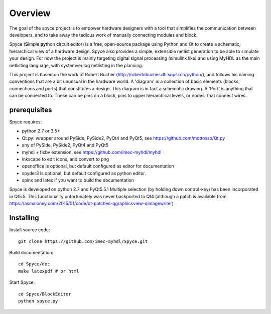 ########
Overview
########

The goal of the spyce project is to empower hardware designers with
a tool that simplifies the communication between developers, and to
take away the tedious work of manually connecting modules and block. 

Spyce (**S**\ imple **py**\ thon **c**\ ircuit **e**\ ditor) is a free, open-source package 
using Python and Qt to create a schematic, hierarchical view of a 
hardware design. Spyce also provides a simple, extensible  netlist
generation to be able to simulate your design. For now the project is 
mainly targeting digital signal processing (simulink like) and using 
MyHDL as the main netlisting language, with systemverilog netlisting 
in the planning.

This project is based on the work of Robert Bucher 
(http://robertobucher.dti.supsi.ch/python/), and follows his 
naming conventions that are a bit ununsual in the hardware world. A
'diagram' is a collection of basic elements (blocks, connections and 
ports) that constitutes a design. This diagram is in fact a schematic
drawing. A 'Port' is anything that can be connected to. These can be 
pins on a block, pins to upper hierarchical levels, or nodes; that connect
wires.

*************
prerequisites
*************

Spyce requires:

- python 2.7 or 3.5+
- Qt.py: wrapper around PySide, PySide2, PyQt4 and PyQt5, see https://github.com/mottosso/Qt.py
- any of PySide, PySide2, PyQt4 and PyQt5
- myhdl + fixbv extension, see https://github.com/imec-myhdl/myhdl
- inkscape to edit icons, and convert to png
- openoffice is optional, but default configured as editor for documentation
- spyder3 is optional, but default configured as python editor.
- spinx and latex if you want to build the documentation

Spyce is developed on python 2.7 and PyQt5.5.1
Multiple selection (by holding down control-key) has been incorporated in Qt5.5. 
This functionality unfortunately was never backported to Qt4 (although a patch is available from
https://asmaloney.com/2015/01/code/qt-patches-qgraphicsview-qimagewriter)

**********
Installing
**********

Install source code::

    git clone https://github.com/imec-myhdl/Spyce.git
    
Build documentation::

    cd Spyce/doc
    make latexpdf # or html
    
Start Spyce::

    cd Spyce/BlockEditor
    python spyce.py
    



